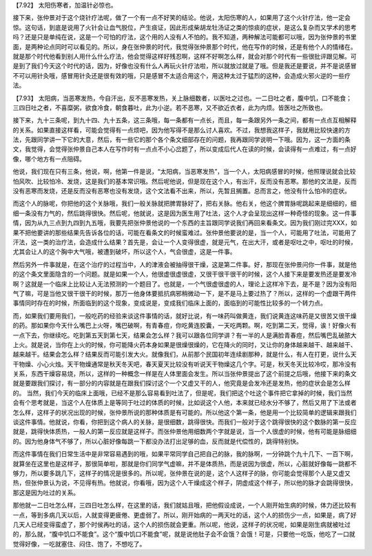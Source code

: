 【7.92】  太阳伤寒者，加温针必惊也。

接下来，张仲景对于这个烧针疗法呢，做了一个有一点不好笑的结论。他说，太阳伤寒的人，如果用了这个火针疗法，他一定会惊。这句话，到底是说用了火针会让血气脱位，产生痰证，因此形成柴胡龙牡汤证之类的惊痰的症状，是这么复杂而又学术的思考吗？还是只是单纯在说，这是一个可怕的疗法，这个用的人没有人不怕的。我不知道，两种解法可能都可以哦，因为张仲景的书里面，是两种论点同时可以看见的。所以，身在张仲景的时代，我觉得张仲景那个时代，他在写作的时候，还是有他个人的情绪在。就是那个时代他看到别人用什么什么疗法，他会觉得这样好残忍啊，这样不好啊怎么样，就会对那个时代有一些很批评跟见解。可是到了我们今天这个时代的话，因为，好像也没有什么人再玩火针疗法啦，所以就放过就是了哦。但是我还是要说，并不是说感冒不可以用针灸哦，感冒用针灸还是很有效的哦，只是感冒不太适合用这个，用这种太过于猛烈的这种，会造成火邪火逆的一些疗法。

【7.93】  太阳病，当恶寒发热，今自汗出，反不恶寒发热，关上脉细数者，以医吐之过也。一二日吐之者，腹中饥，口不能食；三四日吐之者，不喜糜粥，欲食冷食，朝食暮吐，此为小逆。若不恶寒，又不欲近衣者，此为内烦。皆医吐之所致也。

接下来，九十三条呢，到九十四、九十五条，这三条哦，每一条都有一点长，而且，每一条跟另外一条之间，都有一点点互相解释的关系。如果直接这样看，可能会觉得有一点烦吧，因为他写得不是那么讨人喜欢。不过，我想我这样子，我就用比较快速的方法，先跟同学讲一下它的大意，然后，有一些它的那个各个条文细部存在的问题，我再跟同学说明一下哦。因为，这一方面的条文，我觉得，会觉得张仲景自己本人在写作时有一点点不小心岔题了，所以变成后代人在读的时候，会读得有一点难过，有一点好像，哪个地方有一点阻碍。

他说，我们现在只有三条，他说，啊，他第一件是说，“太阳病，当恶寒发热”，当一个人，太阳病感冒的时候，他照理说就会比较怕风吹、比较怕冷、发烧，这是我们的基本常识哦。然后呢他说，但是现在这个人，有出汗，反而没有恶寒。那他的文法是，反而没有恶寒而发烧，还是反而没有恶寒也没有发烧，这个文法看不出来，所以，先暂且搁置。总而言之，他没有什么怕冷的症状。

而这个人的脉呢，你把他的这个关脉哦，我们一般关脉就把脾胃脉好了，把右关脉。他右关，他这个脾胃脉呢跳起来是细细的，细细一条没有力气的，然后跳得很快。然后呢，他就说，这是因为医生用了吐法，这个人才会呈现出这样一种奇怪的现象。这一件事情，因为从九三点到九四到九五哦，我要先把张仲景他说的一个东西的主旨跟同学说我们再回来看条文。因为我们刚过完XXX，如果不把他要讲的那些结果先告诉各位的话，可能在看条文的时候蛮难过。张仲景他要说的是，当一个人，可能用了吐法，可能用了汗法，这一类的治疗法，会造成什么结果？首先是，会让一个人变得很虚，就是元气，在出大汗，或者是呕吐之中，呕吐的时候，尤其会让人的这个胸中大气哦，被遭到破坏，所以这个人，气会很虚，这是一件事。

然后另外一件事就是，在这个治疗的过程当中，人的津液会被抽得很干燥，这是第二件事。好，那现在张仲景问你一件事，就是他的这个条文里面隐含的一个问题。就是如果一个人，他很虚很虚很虚，又很干很干很干的时候，这个人接下来是要发热还是要发冷啊？这就是一个临床上比较让人无法预测的一个题目了。也就是，一个气很虚很虚的人，理论上这样冷下去，是不是？因为没有阳气了嘛，可是当他又很干很干的时候，那万一他身体要抵抗病邪稍微动一下，是不是马上要过热了？所以，这样的一个虚跟干两件事情同时存在的时候，所面临到的这个现象，变成说是，变成我们临床上面的，面临到的可能性比较多的一个转力点。

而，如果我们要用我们，一般吃药的经验来谈这件事情的话，就好比说，有一味药叫做黄连，我们说黄连这味药是又很苦又很干燥的药。那如果你今天什么嘴巴上火呀，嘴巴破啊，有青春痘，你吃黄连胶囊，一天吃两颗。啊，吃到第二天，觉得，诶！好像火有一点下去，你继续吃。吃到第五天到第七天，结果会怎么样？我可以跟各位同学讲？有一半的人是满脸青春痘，然后嘴巴乱破脓大上火。就是说，当你在上火的时候，你可能降火药本身如果是很燥很燥的，它在降火的同时，又让你的身体越来越干、越来越干、越来越干。结果会怎么样？结果反而可能引发大火。就像我们，从前那个民国初年连续剧那种，就是什么，有人在打更，说什么天干物燥、小心火烛。天干物燥通常是秋天冬天吧，春天夏天比较没有听说天干物燥这几个字。可是，秋天冬天比较冷哎，那冷没有关系，东西干燥容易烧，所以，这样的一种概念一样是在人体里面会发生。所以当张仲景提出了这个前提之后哦，他接下来的条文就是要跟我们探讨，有一部分的内容就是在跟我们探讨这个一个又虚又干的人，他究竟是会发冷还是发热，他的症状会是怎么样的。
当然，我们今天的临床上面哦，已经不是那么容易看到吐法了，但是呢，我们把这个吐这个事件把它拿掉的时候，我们当然会有个思考就是，当这个人在体质上是等同于吐过的体质的时候，比如说这个人他，本来就已经水分不够了，然后又用了下法或者怎么样，这样子的状况出现的时候，张仲景所说的那种体质是有可能的。所以他这个第一条，他是用一个比较简单的逻辑来跟我们谈这件事情。他就说，你看，你把到这个病人的关脉，是很细数，跳得很快。而我们一般对于这个跳得很快的这个数脉的第一反应就是，跳得快体质热，一般人的第一反应就是这样子。而张仲景他用细数两个字就是说，当一个人很虚的时候，他有可能是脉细细的。因为他身体气不够了，所以心脏好像每跳一下都没办法打出足够的血，反而就是代偿性的，跳得特别快。

而这件事情在我们日常生活中是非常容易遇到的哦，如果平常同学自己把自己的脉，我的脉啊，一分钟跳个九十几下、一百下啊，就算坐在这里也是这样子，那很简单啦，那就是你们同学气虚嘛，并不是体质热，而是说因为很虚，所以，心脏就好像每一跳都不够力，所以要多跳几下，这样子的情况是很多的。所以呢，张仲景在说的是，这个人这样子的脉，你可能会觉得那个人是又虚又热，但张仲景认为说，不见得有热。他就说，你看哦，因为这个人干燥成这个样子，阴虚成这个样子，所以他的脉才会跳得很快，那这是因为吐过的关系。

那他就一二日吐怎么样，三四日吐怎么样，在这里的话，我们就姑且哦，把他假设成说，一个人刚开始生病的时候，体力还比较有一点，等到多病几天以后，人就变得更疲倦、更虚弱了。所以，刚开始病的一两天吐的话，这个人的损伤少一点，如果是，病了好几天人已经变得蛮虚了，那个时侯再吐的话，这个人的损伤就会更重。所以呢，他说，这样子的状况呢，如果是刚生病就被吐过的，那么就，“腹中饥口不能食”。这个“腹中饥口不能食”呢，就是说他肚子会不会饿？会饿！可是，只要他一吃饭，他吃了一口就觉得好像，一吃就塞住、闷住、饱了，不想吃了。
